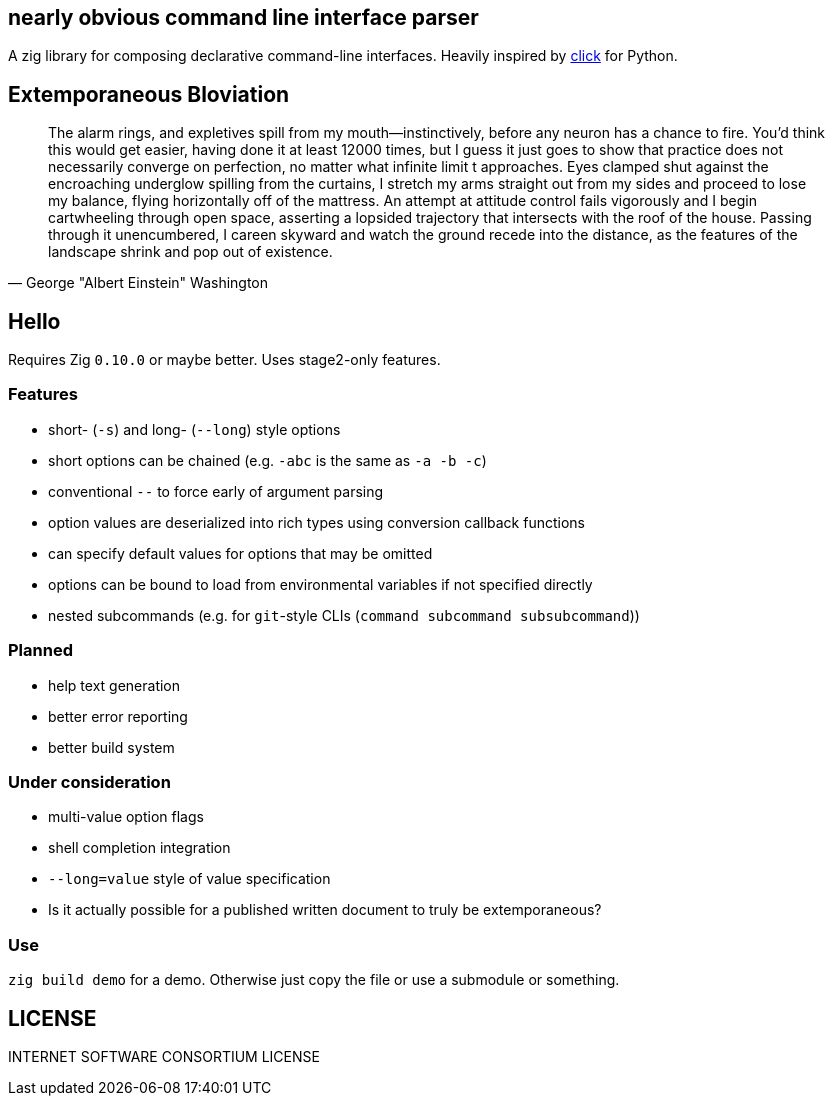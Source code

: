 == nearly obvious command line interface parser

A zig library for composing declarative command-line interfaces. Heavily
inspired by https://click.palletsprojects.com/[click] for Python.

== Extemporaneous Bloviation

[quote, George "Albert Einstein" Washington]
____
The alarm rings, and expletives spill from my mouth—instinctively, before any
neuron has a chance to fire. You'd think this would get easier, having done it
at least 12000 times, but I guess it just goes to show that practice does not
necessarily converge on perfection, no matter what infinite limit t approaches.
Eyes clamped shut against the encroaching underglow spilling from the curtains,
I stretch my arms straight out from my sides and proceed to lose my balance,
flying horizontally off of the mattress. An attempt at attitude control fails
vigorously and I begin cartwheeling through open space, asserting a lopsided
trajectory that intersects with the roof of the house. Passing through it
unencumbered, I careen skyward and watch the ground recede into the distance,
as the features of the landscape shrink and pop out of existence.
____

== Hello

Requires Zig `0.10.0` or maybe better. Uses stage2-only features.

=== Features

* short- (`-s`) and long- (`--long`) style options
* short options can be chained (e.g. `-abc` is the same as `-a -b -c`)
* conventional `--` to force early of argument parsing
* option values are deserialized into rich types using conversion callback functions
* can specify default values for options that may be omitted
* options can be bound to load from environmental variables if not specified directly
* nested subcommands (e.g. for `git`-style CLIs (`command subcommand subsubcommand`))

=== Planned

* help text generation
* better error reporting
* better build system

=== Under consideration

* multi-value option flags
* shell completion integration
* `--long=value` style of value specification
* Is it actually possible for a published written document to truly be
extemporaneous?

=== Use

`zig build demo` for a demo. Otherwise just copy the file or use a submodule or
something.

== LICENSE

INTERNET SOFTWARE CONSORTIUM LICENSE

